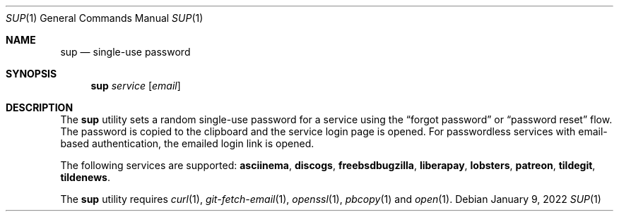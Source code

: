 .Dd January  9, 2022
.Dt SUP 1
.Os
.
.Sh NAME
.Nm sup
.Nd single-use password
.
.Sh SYNOPSIS
.Nm
.Ar service
.Op Ar email
.
.Sh DESCRIPTION
The
.Nm
utility
sets a random single-use password
for a service using the
.Dq forgot password
or
.Dq password reset
flow.
The password is copied to the clipboard
and the service login page is opened.
For passwordless services
with email-based authentication,
the emailed login link is opened.
.
.Pp
The following services are supported:
.Cm asciinema ,
.Cm discogs ,
.Cm freebsdbugzilla ,
.Cm liberapay ,
.Cm lobsters ,
.Cm patreon ,
.Cm tildegit ,
.Cm tildenews .
.
.Pp
The
.Nm
utility requires
.Xr curl 1 ,
.Xr git-fetch-email 1 ,
.Xr openssl 1 ,
.Xr pbcopy 1
and
.Xr open 1 .
